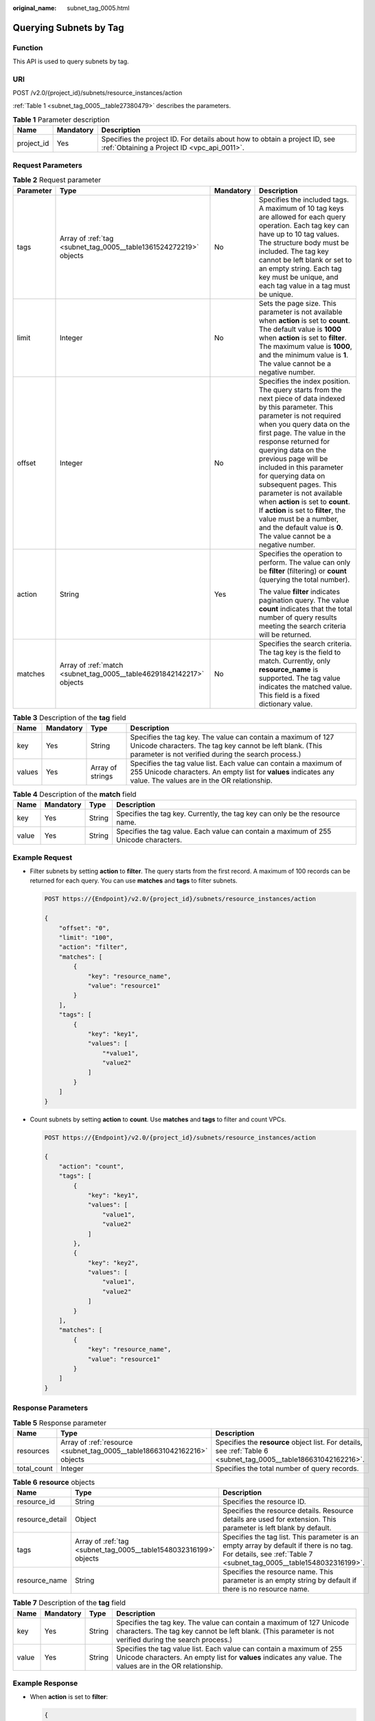 :original_name: subnet_tag_0005.html

.. _subnet_tag_0005:

Querying Subnets by Tag
=======================

Function
--------

This API is used to query subnets by tag.

URI
---

POST /v2.0/{project_id}/subnets/resource_instances/action

:ref:`Table 1 <subnet_tag_0005__table27380479>` describes the parameters.

.. _subnet_tag_0005__table27380479:

.. table:: **Table 1** Parameter description

   +------------+-----------+---------------------------------------------------------------------------------------------------------------------------+
   | Name       | Mandatory | Description                                                                                                               |
   +============+===========+===========================================================================================================================+
   | project_id | Yes       | Specifies the project ID. For details about how to obtain a project ID, see :ref:`Obtaining a Project ID <vpc_api_0011>`. |
   +------------+-----------+---------------------------------------------------------------------------------------------------------------------------+

Request Parameters
------------------

.. table:: **Table 2** Request parameter

   +-----------------+----------------------------------------------------------------------+-----------------+---------------------------------------------------------------------------------------------------------------------------------------------------------------------------------------------------------------------------------------------------------------------------------------------------------------------------------------------------------------------------------------------------------------------------------------------------------------------------------------------------------------------------------------------+
   | Parameter       | Type                                                                 | Mandatory       | Description                                                                                                                                                                                                                                                                                                                                                                                                                                                                                                                                 |
   +=================+======================================================================+=================+=============================================================================================================================================================================================================================================================================================================================================================================================================================================================================================================================================+
   | tags            | Array of :ref:`tag <subnet_tag_0005__table1361524272219>` objects    | No              | Specifies the included tags. A maximum of 10 tag keys are allowed for each query operation. Each tag key can have up to 10 tag values. The structure body must be included. The tag key cannot be left blank or set to an empty string. Each tag key must be unique, and each tag value in a tag must be unique.                                                                                                                                                                                                                            |
   +-----------------+----------------------------------------------------------------------+-----------------+---------------------------------------------------------------------------------------------------------------------------------------------------------------------------------------------------------------------------------------------------------------------------------------------------------------------------------------------------------------------------------------------------------------------------------------------------------------------------------------------------------------------------------------------+
   | limit           | Integer                                                              | No              | Sets the page size. This parameter is not available when **action** is set to **count**. The default value is **1000** when **action** is set to **filter**. The maximum value is **1000**, and the minimum value is **1**. The value cannot be a negative number.                                                                                                                                                                                                                                                                          |
   +-----------------+----------------------------------------------------------------------+-----------------+---------------------------------------------------------------------------------------------------------------------------------------------------------------------------------------------------------------------------------------------------------------------------------------------------------------------------------------------------------------------------------------------------------------------------------------------------------------------------------------------------------------------------------------------+
   | offset          | Integer                                                              | No              | Specifies the index position. The query starts from the next piece of data indexed by this parameter. This parameter is not required when you query data on the first page. The value in the response returned for querying data on the previous page will be included in this parameter for querying data on subsequent pages. This parameter is not available when **action** is set to **count**. If **action** is set to **filter**, the value must be a number, and the default value is **0**. The value cannot be a negative number. |
   +-----------------+----------------------------------------------------------------------+-----------------+---------------------------------------------------------------------------------------------------------------------------------------------------------------------------------------------------------------------------------------------------------------------------------------------------------------------------------------------------------------------------------------------------------------------------------------------------------------------------------------------------------------------------------------------+
   | action          | String                                                               | Yes             | Specifies the operation to perform. The value can only be **filter** (filtering) or **count** (querying the total number).                                                                                                                                                                                                                                                                                                                                                                                                                  |
   |                 |                                                                      |                 |                                                                                                                                                                                                                                                                                                                                                                                                                                                                                                                                             |
   |                 |                                                                      |                 | The value **filter** indicates pagination query. The value **count** indicates that the total number of query results meeting the search criteria will be returned.                                                                                                                                                                                                                                                                                                                                                                         |
   +-----------------+----------------------------------------------------------------------+-----------------+---------------------------------------------------------------------------------------------------------------------------------------------------------------------------------------------------------------------------------------------------------------------------------------------------------------------------------------------------------------------------------------------------------------------------------------------------------------------------------------------------------------------------------------------+
   | matches         | Array of :ref:`match <subnet_tag_0005__table46291842142217>` objects | No              | Specifies the search criteria. The tag key is the field to match. Currently, only **resource_name** is supported. The tag value indicates the matched value. This field is a fixed dictionary value.                                                                                                                                                                                                                                                                                                                                        |
   +-----------------+----------------------------------------------------------------------+-----------------+---------------------------------------------------------------------------------------------------------------------------------------------------------------------------------------------------------------------------------------------------------------------------------------------------------------------------------------------------------------------------------------------------------------------------------------------------------------------------------------------------------------------------------------------+

.. _subnet_tag_0005__table1361524272219:

.. table:: **Table 3** Description of the **tag** field

   +--------+-----------+------------------+------------------------------------------------------------------------------------------------------------------------------------------------------------------------------------+
   | Name   | Mandatory | Type             | Description                                                                                                                                                                        |
   +========+===========+==================+====================================================================================================================================================================================+
   | key    | Yes       | String           | Specifies the tag key. The value can contain a maximum of 127 Unicode characters. The tag key cannot be left blank. (This parameter is not verified during the search process.)    |
   +--------+-----------+------------------+------------------------------------------------------------------------------------------------------------------------------------------------------------------------------------+
   | values | Yes       | Array of strings | Specifies the tag value list. Each value can contain a maximum of 255 Unicode characters. An empty list for **values** indicates any value. The values are in the OR relationship. |
   +--------+-----------+------------------+------------------------------------------------------------------------------------------------------------------------------------------------------------------------------------+

.. _subnet_tag_0005__table46291842142217:

.. table:: **Table 4** Description of the **match** field

   +-------+-----------+--------+--------------------------------------------------------------------------------------+
   | Name  | Mandatory | Type   | Description                                                                          |
   +=======+===========+========+======================================================================================+
   | key   | Yes       | String | Specifies the tag key. Currently, the tag key can only be the resource name.         |
   +-------+-----------+--------+--------------------------------------------------------------------------------------+
   | value | Yes       | String | Specifies the tag value. Each value can contain a maximum of 255 Unicode characters. |
   +-------+-----------+--------+--------------------------------------------------------------------------------------+

Example Request
---------------

-  Filter subnets by setting **action** to **filter**. The query starts from the first record. A maximum of 100 records can be returned for each query. You can use **matches** and **tags** to filter subnets.

   .. code-block:: text

      POST https://{Endpoint}/v2.0/{project_id}/subnets/resource_instances/action

      {
          "offset": "0",
          "limit": "100",
          "action": "filter",
          "matches": [
              {
                  "key": "resource_name",
                  "value": "resource1"
              }
          ],
          "tags": [
              {
                  "key": "key1",
                  "values": [
                      "*value1",
                      "value2"
                  ]
              }
          ]
      }

-  Count subnets by setting **action** to **count**. Use **matches** and **tags** to filter and count VPCs.

   .. code-block:: text

      POST https://{Endpoint}/v2.0/{project_id}/subnets/resource_instances/action

      {
          "action": "count",
          "tags": [
              {
                  "key": "key1",
                  "values": [
                      "value1",
                      "value2"
                  ]
              },
              {
                  "key": "key2",
                  "values": [
                      "value1",
                      "value2"
                  ]
              }
          ],
          "matches": [
              {
                  "key": "resource_name",
                  "value": "resource1"
              }
          ]
      }

Response Parameters
-------------------

.. table:: **Table 5** Response parameter

   +-------------+--------------------------------------------------------------------------+------------------------------------------------------------------------------------------------------------------+
   | Name        | Type                                                                     | Description                                                                                                      |
   +=============+==========================================================================+==================================================================================================================+
   | resources   | Array of :ref:`resource <subnet_tag_0005__table186631042162216>` objects | Specifies the **resource** object list. For details, see :ref:`Table 6 <subnet_tag_0005__table186631042162216>`. |
   +-------------+--------------------------------------------------------------------------+------------------------------------------------------------------------------------------------------------------+
   | total_count | Integer                                                                  | Specifies the total number of query records.                                                                     |
   +-------------+--------------------------------------------------------------------------+------------------------------------------------------------------------------------------------------------------+

.. _subnet_tag_0005__table186631042162216:

.. table:: **Table 6** **resource** objects

   +-----------------+-------------------------------------------------------------------+----------------------------------------------------------------------------------------------------------------------------------------------------------------+
   | Name            | Type                                                              | Description                                                                                                                                                    |
   +=================+===================================================================+================================================================================================================================================================+
   | resource_id     | String                                                            | Specifies the resource ID.                                                                                                                                     |
   +-----------------+-------------------------------------------------------------------+----------------------------------------------------------------------------------------------------------------------------------------------------------------+
   | resource_detail | Object                                                            | Specifies the resource details. Resource details are used for extension. This parameter is left blank by default.                                              |
   +-----------------+-------------------------------------------------------------------+----------------------------------------------------------------------------------------------------------------------------------------------------------------+
   | tags            | Array of :ref:`tag <subnet_tag_0005__table1548032316199>` objects | Specifies the tag list. This parameter is an empty array by default if there is no tag. For details, see :ref:`Table 7 <subnet_tag_0005__table1548032316199>`. |
   +-----------------+-------------------------------------------------------------------+----------------------------------------------------------------------------------------------------------------------------------------------------------------+
   | resource_name   | String                                                            | Specifies the resource name. This parameter is an empty string by default if there is no resource name.                                                        |
   +-----------------+-------------------------------------------------------------------+----------------------------------------------------------------------------------------------------------------------------------------------------------------+

.. _subnet_tag_0005__table1548032316199:

.. table:: **Table 7** Description of the **tag** field

   +-------+-----------+--------+------------------------------------------------------------------------------------------------------------------------------------------------------------------------------------+
   | Name  | Mandatory | Type   | Description                                                                                                                                                                        |
   +=======+===========+========+====================================================================================================================================================================================+
   | key   | Yes       | String | Specifies the tag key. The value can contain a maximum of 127 Unicode characters. The tag key cannot be left blank. (This parameter is not verified during the search process.)    |
   +-------+-----------+--------+------------------------------------------------------------------------------------------------------------------------------------------------------------------------------------+
   | value | Yes       | String | Specifies the tag value list. Each value can contain a maximum of 255 Unicode characters. An empty list for **values** indicates any value. The values are in the OR relationship. |
   +-------+-----------+--------+------------------------------------------------------------------------------------------------------------------------------------------------------------------------------------+

Example Response
----------------

-  When **action** is set to **filter**:

   .. code-block::

      {
            "resources": [
               {
                  "resource_detail": null,
                  "resource_id": "cdfs_cefs_wesas_12_dsad",
                  "resource_name": "resouece1",
                  "tags": [
                      {
                         "key": "key1",
                         "value": "value1"
                      },
                      {
                         "key": "key2",
                         "value": "value1"
                      }
                   ]
               }
             ],
            "total_count": 1000
      }


-  When **action** is set to **count**:

   .. code-block::

      {
             "total_count": 1000
      }

Status Code
-----------

See :ref:`Status Codes <vpc_api_0002>`.

Error Code
----------

See :ref:`Error Codes <vpc_api_0003>`.
